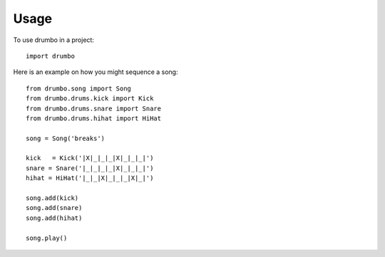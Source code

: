 =====
Usage
=====

To use drumbo in a project::

	import drumbo
    
Here is an example on how you might sequence a song::

    from drumbo.song import Song
    from drumbo.drums.kick import Kick
    from drumbo.drums.snare import Snare
    from drumbo.drums.hihat import HiHat

    song = Song('breaks')

    kick   = Kick('|X|_|_|_|X|_|_|_|')
    snare = Snare('|_|_|_|_|X|_|_|_|')
    hihat = HiHat('|_|_|X|_|_|_|X|_|')

    song.add(kick)
    song.add(snare)
    song.add(hihat)

    song.play()
